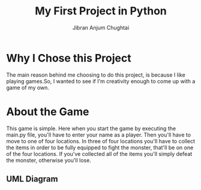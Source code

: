 #+TITLE: My First Project in Python
#+AUTHOR: Jibran Anjum Chughtai

* Why I Chose this Project
The main reason behind me choosing to do this project, is because I like playing games.So, I wanted to see if I'm
creativity enough to come up with a game of my own.

* About the Game
This game is simple. Here when you start the game by executing the main.py file, you'll have to enter your name
as a player. Then you'll have to move to one of four locations. In three of four locations you'll have to collect the
items in order to be fully equipped to fight the monster, that'll be on one of the four locations. If you've collected
all of the items you'll simply defeat the monster, otherwise you'll lose.

** UML Diagram
[[./Diagram.png]]
